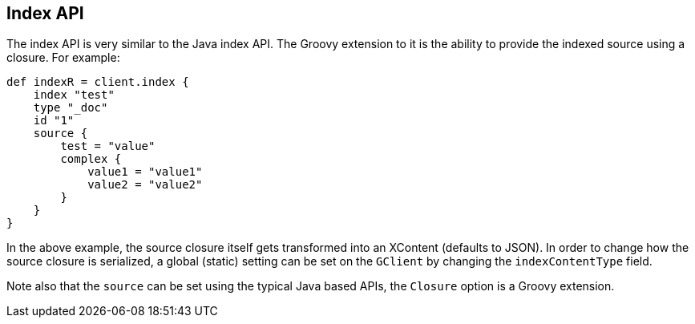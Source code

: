 [[index_]]
== Index API

The index API is very similar to the
// {javaclient}/java-docs-index.html[]
Java index API. The Groovy
extension to it is the ability to provide the indexed source using a
closure. For example:

[source,groovy]
--------------------------------------------------
def indexR = client.index {
    index "test"
    type "_doc"
    id "1"
    source {
        test = "value"
        complex {
            value1 = "value1"
            value2 = "value2"
        }
    }
}
--------------------------------------------------

In the above example, the source closure itself gets transformed into an
XContent (defaults to JSON). In order to change how the source closure
is serialized, a global (static) setting can be set on the `GClient` by
changing the `indexContentType` field.

Note also that the `source` can be set using the typical Java based
APIs, the `Closure` option is a Groovy extension.
